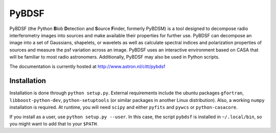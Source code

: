 PyBDSF
======

PyBDSF (the Python **B**\ lob **D**\ etection and **S**\ ource **F**\ inder, formerly
PyBDSM) is a tool designed to decompose radio interferometry images into
sources and make available their properties for further use. PyBDSF can
decompose an image into a set of Gaussians, shapelets, or wavelets as
well as calculate spectral indices and polarization properties of
sources and measure the psf variation across an image. PyBDSF uses an
interactive environment based on CASA that will be familiar to most
radio astronomers. Additionally, PyBDSF may also be used in Python
scripts.

The documentation is currently hosted at http://www.astron.nl/citt/pybdsf

Installation
------------
Installation is done through ``python setup.py``. External requirements include the ubuntu packages ``gfortran``, ``libboost-python-dev``, ``python-setuptools`` (or similar packages in another Linux distribution). Also, a working ``numpy`` installation is required. At runtime, you will need ``scipy`` and either ``pyfits`` and ``pywcs`` or ``python-casacore``.

If you install as a user, use ``python setup.py --user``. In this case, the script ``pybdsf`` is installed in ``~/.local/bin``, so you might want to add that to your ``$PATH``.
